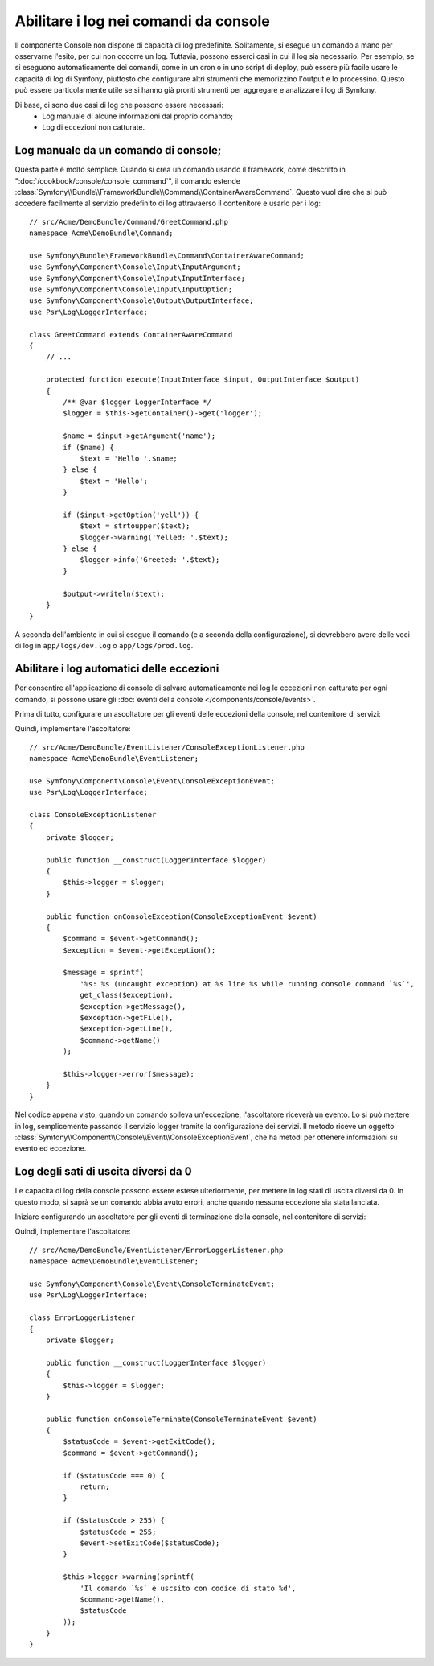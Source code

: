 .. index::
   single: Console; Abilitare i log

Abilitare i log nei comandi da console
======================================

Il componente Console non dispone di capacità di log predefinite.
Solitamente, si esegue un comando a mano per osservarne l'esito, per cui non
occorre un log. Tuttavia, possono esserci casi in cui il log sia
necessario. Per esempio, se si eseguono automaticamente dei comandi, come
in un cron o in uno script di deploy, può essere più facile usare le capacità
di log di Symfony, piuttosto che configurare altri strumenti che memorizzino
l'output e lo processino. Questo può essere particolarmente utile se si hanno
già pronti strumenti per aggregare e analizzare i log di Symfony.

Di base, ci sono due casi di log che possono essere necessari:
 * Log manuale di alcune informazioni dal proprio comando;
 * Log di eccezioni non catturate.

Log manuale da un comando di console;
-------------------------------------

Questa parte è molto semplice. Quando si crea un comando usando il
framework, come descritto in ":doc:`/cookbook/console/console_command`", il comando
estende :class:`Symfony\\Bundle\\FrameworkBundle\\Command\\ContainerAwareCommand`.
Questo vuol dire che si può accedere facilmente al servizio predefinito di log attravaerso
il contenitore e usarlo per i log::

    // src/Acme/DemoBundle/Command/GreetCommand.php
    namespace Acme\DemoBundle\Command;

    use Symfony\Bundle\FrameworkBundle\Command\ContainerAwareCommand;
    use Symfony\Component\Console\Input\InputArgument;
    use Symfony\Component\Console\Input\InputInterface;
    use Symfony\Component\Console\Input\InputOption;
    use Symfony\Component\Console\Output\OutputInterface;
    use Psr\Log\LoggerInterface;

    class GreetCommand extends ContainerAwareCommand
    {
        // ...

        protected function execute(InputInterface $input, OutputInterface $output)
        {
            /** @var $logger LoggerInterface */
            $logger = $this->getContainer()->get('logger');

            $name = $input->getArgument('name');
            if ($name) {
                $text = 'Hello '.$name;
            } else {
                $text = 'Hello';
            }

            if ($input->getOption('yell')) {
                $text = strtoupper($text);
                $logger->warning('Yelled: '.$text);
            } else {
                $logger->info('Greeted: '.$text);
            }

            $output->writeln($text);
        }
    }

A seconda dell'ambiente in cui si esegue il comando (e a seconda della configurazione),
si dovrebbero avere delle voci di log in ``app/logs/dev.log`` o ``app/logs/prod.log``.

Abilitare i log automatici delle eccezioni
------------------------------------------

Per consentire all'applicazione di console di salvare automaticamente nei log le
eccezioni non catturate per ogni comando, si possono usare gli :doc:`eventi della console </components/console/events>`.

.. versionadded:: 2.3
    Gli eventi di console sono stati introdotti in Symfony 2.3.

Prima di tutto, configurare un ascoltatore per gli eventi delle eccezioni della console, nel contenitore di servizi:

.. configuration-block::

    .. code-block:: yaml

        # app/config/services.yml
        services:
            kernel.listener.command_dispatch:
                class: Acme\DemoBundle\EventListener\ConsoleExceptionListener
                arguments:
                    logger: "@logger"
                tags:
                    - { name: kernel.event_listener, event: console.exception }

    .. code-block:: xml

        <!-- app/config/services.xml -->
        <?xml version="1.0" encoding="UTF-8" ?>
        <container xmlns="http://symfony.com/schema/dic/services"
                   xmlns:xsi="http://www.w3.org/2001/XMLSchema-instance"
                   xsi:schemaLocation="http://symfony.com/schema/dic/services http://symfony.com/schema/dic/services/services-1.0.xsd">

            <services>
                <service id="kernel.listener.command_dispatch" class="Acme\DemoBundle\EventListener\ConsoleExceptionListener">
                    <argument type="service" id="logger"/>
                    <tag name="kernel.event_listener" event="console.exception" />
                </service>
            </services>
        </container>

    .. code-block:: php

        // app/config/services.php
        use Symfony\Component\DependencyInjection\Definition;
        use Symfony\Component\DependencyInjection\Reference;

        $definitionConsoleExceptionListener = new Definition(
            'Acme\DemoBundle\EventListener\ConsoleExceptionListener',
            array(new Reference('logger'))
        );
        $definitionConsoleExceptionListener->addTag(
            'kernel.event_listener',
            array('event' => 'console.exception')
        );
        $container->setDefinition(
            'kernel.listener.command_dispatch',
            $definitionConsoleExceptionListener
        );

Quindi, implementare l'ascoltatore::

    // src/Acme/DemoBundle/EventListener/ConsoleExceptionListener.php
    namespace Acme\DemoBundle\EventListener;

    use Symfony\Component\Console\Event\ConsoleExceptionEvent;
    use Psr\Log\LoggerInterface;

    class ConsoleExceptionListener
    {
        private $logger;

        public function __construct(LoggerInterface $logger)
        {
            $this->logger = $logger;
        }

        public function onConsoleException(ConsoleExceptionEvent $event)
        {
            $command = $event->getCommand();
            $exception = $event->getException();

            $message = sprintf(
                '%s: %s (uncaught exception) at %s line %s while running console command `%s`',
                get_class($exception),
                $exception->getMessage(),
                $exception->getFile(),
                $exception->getLine(),
                $command->getName()
            );

            $this->logger->error($message);
        }
    }

Nel codice appena visto, quando un comando solleva un'eccezione, l'ascoltatore
riceverà un evento. Lo si può mettere in log, semplicemente passando il servizio logger tramite
la configurazione dei servizi. Il metodo riceve un oggetto
:class:`Symfony\\Component\\Console\\Event\\ConsoleExceptionEvent`,
che ha metodi per ottenere informazioni su evento ed eccezione.

Log degli sati di uscita diversi da 0
-------------------------------------

Le capacità di log della console possono essere estese ulteriormente, per mettere in log
stati di uscita diversi da 0. In questo modo, si saprà se un comando abbia avuto errori,
anche quando nessuna eccezione sia stata lanciata.

Iniziare configurando un ascoltatore per gli eventi di terminazione della console, nel contenitore di servizi:

.. configuration-block::

    .. code-block:: yaml

        # app/config/services.yml
        services:
            kernel.listener.command_dispatch:
                class: Acme\DemoBundle\EventListener\ErrorLoggerListener
                arguments:
                    logger: "@logger"
                tags:
                    - { name: kernel.event_listener, event: console.terminate }

    .. code-block:: xml

        <!-- app/config/services.xml -->
        <?xml version="1.0" encoding="UTF-8" ?>
        <container xmlns="http://symfony.com/schema/dic/services"
                   xmlns:xsi="http://www.w3.org/2001/XMLSchema-instance"
                   xsi:schemaLocation="http://symfony.com/schema/dic/services http://symfony.com/schema/dic/services/services-1.0.xsd">

            <services>
                <service id="kernel.listener.command_dispatch" class="Acme\DemoBundle\EventListener\ErrorLoggerListener">
                    <argument type="service" id="logger"/>
                    <tag name="kernel.event_listener" event="console.terminate" />
                </service>
            </services>
        </container>

    .. code-block:: php

        // app/config/services.php
        use Symfony\Component\DependencyInjection\Definition;
        use Symfony\Component\DependencyInjection\Reference;

        $definitionErrorLoggerListener = new Definition(
            'Acme\DemoBundle\EventListener\ErrorLoggerListener',
            array(new Reference('logger'))
        );
        $definitionErrorLoggerListener->addTag(
            'kernel.event_listener',
            array('event' => 'console.terminate')
        );
        $container->setDefinition(
            'kernel.listener.command_dispatch',
            $definitionErrorLoggerListener
        );

Quindi, implementare l'ascoltatore::

    // src/Acme/DemoBundle/EventListener/ErrorLoggerListener.php
    namespace Acme\DemoBundle\EventListener;

    use Symfony\Component\Console\Event\ConsoleTerminateEvent;
    use Psr\Log\LoggerInterface;

    class ErrorLoggerListener
    {
        private $logger;

        public function __construct(LoggerInterface $logger)
        {
            $this->logger = $logger;
        }

        public function onConsoleTerminate(ConsoleTerminateEvent $event)
        {
            $statusCode = $event->getExitCode();
            $command = $event->getCommand();

            if ($statusCode === 0) {
                return;
            }

            if ($statusCode > 255) {
                $statusCode = 255;
                $event->setExitCode($statusCode);
            }

            $this->logger->warning(sprintf(
                'Il comando `%s` è uscsito con codice di stato %d',
                $command->getName(),
                $statusCode
            ));
        }
    }
